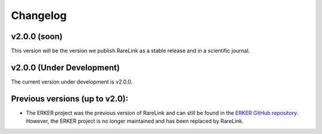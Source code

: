 .. _6:

Changelog
===========


v2.0.0 (soon)
------------------

This version will be the version we publish RareLink as a stable release and 
in a scientific journal.


v2.0.0 (Under Development)
--------------------------------

The current version under development is v2.0.0. 


Previous versions (up to v2.0):
--------------------------------

- The ERKER project was the previous version of RareLink and can still be found
  in the `ERKER GitHub repository <https://github.com/BIH-CEI/ERKER>`_. However, the ERKER project is no longer
  maintained and has been replaced by RareLink.